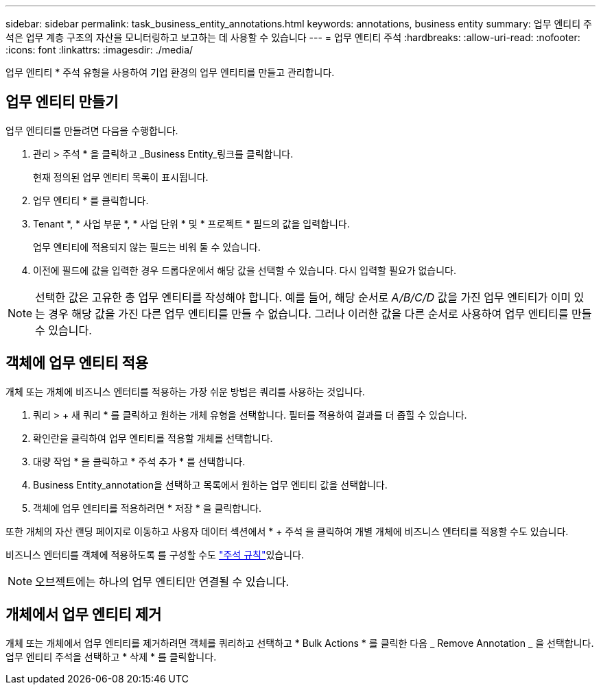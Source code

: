 ---
sidebar: sidebar 
permalink: task_business_entity_annotations.html 
keywords: annotations, business entity 
summary: 업무 엔티티 주석은 업무 계층 구조의 자산을 모니터링하고 보고하는 데 사용할 수 있습니다 
---
= 업무 엔티티 주석
:hardbreaks:
:allow-uri-read: 
:nofooter: 
:icons: font
:linkattrs: 
:imagesdir: ./media/


[role="lead"]
업무 엔티티 * 주석 유형을 사용하여 기업 환경의 업무 엔티티를 만들고 관리합니다.



== 업무 엔티티 만들기

업무 엔티티를 만들려면 다음을 수행합니다.

. 관리 > 주석 * 을 클릭하고 _Business Entity_링크를 클릭합니다.
+
현재 정의된 업무 엔티티 목록이 표시됩니다.

. 업무 엔티티 * 를 클릭합니다.
. Tenant *, * 사업 부문 *, * 사업 단위 * 및 * 프로젝트 * 필드의 값을 입력합니다.
+
업무 엔티티에 적용되지 않는 필드는 비워 둘 수 있습니다.

. 이전에 필드에 값을 입력한 경우 드롭다운에서 해당 값을 선택할 수 있습니다. 다시 입력할 필요가 없습니다.



NOTE: 선택한 값은 고유한 총 업무 엔티티를 작성해야 합니다. 예를 들어, 해당 순서로 _A/B/C/D_ 값을 가진 업무 엔티티가 이미 있는 경우 해당 값을 가진 다른 업무 엔티티를 만들 수 없습니다. 그러나 이러한 값을 다른 순서로 사용하여 업무 엔티티를 만들 수 있습니다.



== 객체에 업무 엔티티 적용

개체 또는 개체에 비즈니스 엔터티를 적용하는 가장 쉬운 방법은 쿼리를 사용하는 것입니다.

. 쿼리 > + 새 쿼리 * 를 클릭하고 원하는 개체 유형을 선택합니다. 필터를 적용하여 결과를 더 좁힐 수 있습니다.
. 확인란을 클릭하여 업무 엔티티를 적용할 개체를 선택합니다.
. 대량 작업 * 을 클릭하고 * 주석 추가 * 를 선택합니다.
. Business Entity_annotation을 선택하고 목록에서 원하는 업무 엔티티 값을 선택합니다.
. 객체에 업무 엔티티를 적용하려면 * 저장 * 을 클릭합니다.


또한 개체의 자산 랜딩 페이지로 이동하고 사용자 데이터 섹션에서 * + 주석 을 클릭하여 개별 개체에 비즈니스 엔터티를 적용할 수도 있습니다.

비즈니스 엔터티를 객체에 적용하도록 를 구성할 수도 link:task_create_annotation_rules.html["주석 규칙"]있습니다.


NOTE: 오브젝트에는 하나의 업무 엔티티만 연결될 수 있습니다.



== 개체에서 업무 엔티티 제거

개체 또는 개체에서 업무 엔티티를 제거하려면 객체를 쿼리하고 선택하고 * Bulk Actions * 를 클릭한 다음 _ Remove Annotation _ 을 선택합니다. 업무 엔티티 주석을 선택하고 * 삭제 * 를 클릭합니다.
